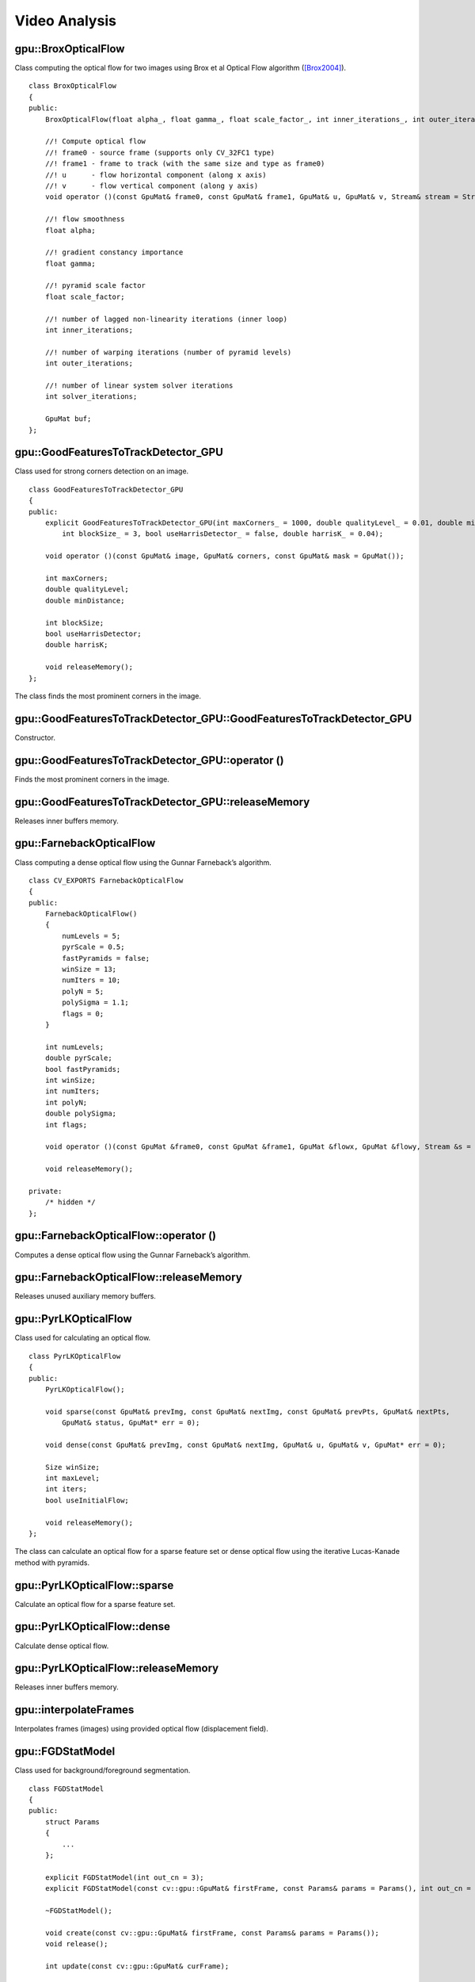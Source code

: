 Video Analysis
==============

.. highlight:: cpp



gpu::BroxOpticalFlow
--------------------
.. ocv:class:: gpu::BroxOpticalFlow

Class computing the optical flow for two images using Brox et al Optical Flow algorithm ([Brox2004]_). ::

    class BroxOpticalFlow
    {
    public:
        BroxOpticalFlow(float alpha_, float gamma_, float scale_factor_, int inner_iterations_, int outer_iterations_, int solver_iterations_);

        //! Compute optical flow
        //! frame0 - source frame (supports only CV_32FC1 type)
        //! frame1 - frame to track (with the same size and type as frame0)
        //! u      - flow horizontal component (along x axis)
        //! v      - flow vertical component (along y axis)
        void operator ()(const GpuMat& frame0, const GpuMat& frame1, GpuMat& u, GpuMat& v, Stream& stream = Stream::Null());

        //! flow smoothness
        float alpha;

        //! gradient constancy importance
        float gamma;

        //! pyramid scale factor
        float scale_factor;

        //! number of lagged non-linearity iterations (inner loop)
        int inner_iterations;

        //! number of warping iterations (number of pyramid levels)
        int outer_iterations;

        //! number of linear system solver iterations
        int solver_iterations;

        GpuMat buf;
    };



gpu::GoodFeaturesToTrackDetector_GPU
------------------------------------
.. ocv:class:: gpu::GoodFeaturesToTrackDetector_GPU

Class used for strong corners detection on an image. ::

    class GoodFeaturesToTrackDetector_GPU
    {
    public:
        explicit GoodFeaturesToTrackDetector_GPU(int maxCorners_ = 1000, double qualityLevel_ = 0.01, double minDistance_ = 0.0,
            int blockSize_ = 3, bool useHarrisDetector_ = false, double harrisK_ = 0.04);

        void operator ()(const GpuMat& image, GpuMat& corners, const GpuMat& mask = GpuMat());

        int maxCorners;
        double qualityLevel;
        double minDistance;

        int blockSize;
        bool useHarrisDetector;
        double harrisK;

        void releaseMemory();
    };

The class finds the most prominent corners in the image.

.. seealso:: :ocv:func:`goodFeaturesToTrack`



gpu::GoodFeaturesToTrackDetector_GPU::GoodFeaturesToTrackDetector_GPU
---------------------------------------------------------------------
Constructor.

.. ocv:function:: gpu::GoodFeaturesToTrackDetector_GPU::GoodFeaturesToTrackDetector_GPU(int maxCorners = 1000, double qualityLevel = 0.01, double minDistance = 0.0, int blockSize = 3, bool useHarrisDetector = false, double harrisK = 0.04)

    :param maxCorners: Maximum number of corners to return. If there are more corners than are found, the strongest of them is returned.

    :param qualityLevel: Parameter characterizing the minimal accepted quality of image corners. The parameter value is multiplied by the best corner quality measure, which is the minimal eigenvalue (see  :ocv:func:`gpu::cornerMinEigenVal` ) or the Harris function response (see  :ocv:func:`gpu::cornerHarris` ). The corners with the quality measure less than the product are rejected. For example, if the best corner has the quality measure = 1500, and the  ``qualityLevel=0.01`` , then all the corners with the quality measure less than 15 are rejected.

    :param minDistance: Minimum possible Euclidean distance between the returned corners.

    :param blockSize: Size of an average block for computing a derivative covariation matrix over each pixel neighborhood. See  :ocv:func:`cornerEigenValsAndVecs` .

    :param useHarrisDetector: Parameter indicating whether to use a Harris detector (see :ocv:func:`gpu::cornerHarris`) or :ocv:func:`gpu::cornerMinEigenVal`.

    :param harrisK: Free parameter of the Harris detector.



gpu::GoodFeaturesToTrackDetector_GPU::operator ()
-------------------------------------------------
Finds the most prominent corners in the image.

.. ocv:function:: void gpu::GoodFeaturesToTrackDetector_GPU::operator ()(const GpuMat& image, GpuMat& corners, const GpuMat& mask = GpuMat())

    :param image: Input 8-bit, single-channel image.

    :param corners: Output vector of detected corners (it will be one row matrix with CV_32FC2 type).

    :param mask: Optional region of interest. If the image is not empty (it needs to have the type  ``CV_8UC1``  and the same size as  ``image`` ), it  specifies the region in which the corners are detected.

.. seealso:: :ocv:func:`goodFeaturesToTrack`



gpu::GoodFeaturesToTrackDetector_GPU::releaseMemory
---------------------------------------------------
Releases inner buffers memory.

.. ocv:function:: void gpu::GoodFeaturesToTrackDetector_GPU::releaseMemory()



gpu::FarnebackOpticalFlow
-------------------------
.. ocv:class:: gpu::FarnebackOpticalFlow

Class computing a dense optical flow using the Gunnar Farneback’s algorithm. ::

    class CV_EXPORTS FarnebackOpticalFlow
    {
    public:
        FarnebackOpticalFlow()
        {
            numLevels = 5;
            pyrScale = 0.5;
            fastPyramids = false;
            winSize = 13;
            numIters = 10;
            polyN = 5;
            polySigma = 1.1;
            flags = 0;
        }

        int numLevels;
        double pyrScale;
        bool fastPyramids;
        int winSize;
        int numIters;
        int polyN;
        double polySigma;
        int flags;

        void operator ()(const GpuMat &frame0, const GpuMat &frame1, GpuMat &flowx, GpuMat &flowy, Stream &s = Stream::Null());

        void releaseMemory();

    private:
        /* hidden */
    };



gpu::FarnebackOpticalFlow::operator ()
--------------------------------------
Computes a dense optical flow using the Gunnar Farneback’s algorithm.

.. ocv:function:: void gpu::FarnebackOpticalFlow::operator ()(const GpuMat &frame0, const GpuMat &frame1, GpuMat &flowx, GpuMat &flowy, Stream &s = Stream::Null())

    :param frame0: First 8-bit gray-scale input image
    :param frame1: Second 8-bit gray-scale input image
    :param flowx: Flow horizontal component
    :param flowy: Flow vertical component
    :param s: Stream

.. seealso:: :ocv:func:`calcOpticalFlowFarneback`



gpu::FarnebackOpticalFlow::releaseMemory
----------------------------------------
Releases unused auxiliary memory buffers.

.. ocv:function:: void gpu::FarnebackOpticalFlow::releaseMemory()



gpu::PyrLKOpticalFlow
---------------------
.. ocv:class:: gpu::PyrLKOpticalFlow

Class used for calculating an optical flow. ::

    class PyrLKOpticalFlow
    {
    public:
        PyrLKOpticalFlow();

        void sparse(const GpuMat& prevImg, const GpuMat& nextImg, const GpuMat& prevPts, GpuMat& nextPts,
            GpuMat& status, GpuMat* err = 0);

        void dense(const GpuMat& prevImg, const GpuMat& nextImg, GpuMat& u, GpuMat& v, GpuMat* err = 0);

        Size winSize;
        int maxLevel;
        int iters;
        bool useInitialFlow;

        void releaseMemory();
    };

The class can calculate an optical flow for a sparse feature set or dense optical flow using the iterative Lucas-Kanade method with pyramids.

.. seealso:: :ocv:func:`calcOpticalFlowPyrLK`



gpu::PyrLKOpticalFlow::sparse
-----------------------------
Calculate an optical flow for a sparse feature set.

.. ocv:function:: void gpu::PyrLKOpticalFlow::sparse(const GpuMat& prevImg, const GpuMat& nextImg, const GpuMat& prevPts, GpuMat& nextPts, GpuMat& status, GpuMat* err = 0)

    :param prevImg: First 8-bit input image (supports both grayscale and color images).

    :param nextImg: Second input image of the same size and the same type as  ``prevImg`` .

    :param prevPts: Vector of 2D points for which the flow needs to be found. It must be one row matrix with CV_32FC2 type.

    :param nextPts: Output vector of 2D points (with single-precision floating-point coordinates) containing the calculated new positions of input features in the second image. When ``useInitialFlow`` is true, the vector must have the same size as in the input.

    :param status: Output status vector (CV_8UC1 type). Each element of the vector is set to 1 if the flow for the corresponding features has been found. Otherwise, it is set to 0.

    :param err: Output vector (CV_32FC1 type) that contains the difference between patches around the original and moved points or min eigen value if ``getMinEigenVals`` is checked. It can be NULL, if not needed.

.. seealso:: :ocv:func:`calcOpticalFlowPyrLK`



gpu::PyrLKOpticalFlow::dense
-----------------------------
Calculate dense optical flow.

.. ocv:function:: void gpu::PyrLKOpticalFlow::dense(const GpuMat& prevImg, const GpuMat& nextImg, GpuMat& u, GpuMat& v, GpuMat* err = 0)

    :param prevImg: First 8-bit grayscale input image.

    :param nextImg: Second input image of the same size and the same type as  ``prevImg`` .

    :param u: Horizontal component of the optical flow of the same size as input images, 32-bit floating-point, single-channel

    :param v: Vertical component of the optical flow of the same size as input images, 32-bit floating-point, single-channel

    :param err: Output vector (CV_32FC1 type) that contains the difference between patches around the original and moved points or min eigen value if ``getMinEigenVals`` is checked. It can be NULL, if not needed.



gpu::PyrLKOpticalFlow::releaseMemory
------------------------------------
Releases inner buffers memory.

.. ocv:function:: void gpu::PyrLKOpticalFlow::releaseMemory()



gpu::interpolateFrames
----------------------
Interpolates frames (images) using provided optical flow (displacement field).

.. ocv:function:: void gpu::interpolateFrames(const GpuMat& frame0, const GpuMat& frame1, const GpuMat& fu, const GpuMat& fv, const GpuMat& bu, const GpuMat& bv, float pos, GpuMat& newFrame, GpuMat& buf, Stream& stream = Stream::Null())

    :param frame0: First frame (32-bit floating point images, single channel).

    :param frame1: Second frame. Must have the same type and size as ``frame0`` .

    :param fu: Forward horizontal displacement.

    :param fv: Forward vertical displacement.

    :param bu: Backward horizontal displacement.

    :param bv: Backward vertical displacement.

    :param pos: New frame position.

    :param newFrame: Output image.

    :param buf: Temporary buffer, will have width x 6*height size, CV_32FC1 type and contain 6 GpuMat: occlusion masks for first frame, occlusion masks for second, interpolated forward horizontal flow, interpolated forward vertical flow, interpolated backward horizontal flow, interpolated backward vertical flow.

    :param stream: Stream for the asynchronous version.



gpu::FGDStatModel
-----------------
.. ocv:class:: gpu::FGDStatModel

Class used for background/foreground segmentation. ::

    class FGDStatModel
    {
    public:
        struct Params
        {
            ...
        };

        explicit FGDStatModel(int out_cn = 3);
        explicit FGDStatModel(const cv::gpu::GpuMat& firstFrame, const Params& params = Params(), int out_cn = 3);

        ~FGDStatModel();

        void create(const cv::gpu::GpuMat& firstFrame, const Params& params = Params());
        void release();

        int update(const cv::gpu::GpuMat& curFrame);

        //8UC3 or 8UC4 reference background image
        cv::gpu::GpuMat background;

        //8UC1 foreground image
        cv::gpu::GpuMat foreground;

        std::vector< std::vector<cv::Point> > foreground_regions;
    };

The class discriminates between foreground and background pixels by building and maintaining a model of the background. Any pixel which does not fit this model is then deemed to be foreground. The class implements algorithm described in [FGD2003]_.

The results are available through the class fields:

    .. ocv:member:: cv::gpu::GpuMat background

        The output background image.

    .. ocv:member:: cv::gpu::GpuMat foreground

        The output foreground mask as an 8-bit binary image.

    .. ocv:member:: cv::gpu::GpuMat foreground_regions

        The output foreground regions calculated by :ocv:func:`findContours`.



gpu::FGDStatModel::FGDStatModel
-------------------------------
Constructors.

.. ocv:function:: gpu::FGDStatModel::FGDStatModel(int out_cn = 3)
.. ocv:function:: gpu::FGDStatModel::FGDStatModel(const cv::gpu::GpuMat& firstFrame, const Params& params = Params(), int out_cn = 3)

    :param firstFrame: First frame from video stream. Supports 3- and 4-channels input ( ``CV_8UC3`` and ``CV_8UC4`` ).

    :param params: Algorithm's parameters. See [FGD2003]_ for explanation.

    :param out_cn: Channels count in output result and inner buffers. Can be 3 or 4. 4-channels version requires more memory, but works a bit faster.

.. seealso:: :ocv:func:`gpu::FGDStatModel::create`



gpu::FGDStatModel::create
-------------------------
Initializes background model.

.. ocv:function:: void gpu::FGDStatModel::create(const cv::gpu::GpuMat& firstFrame, const Params& params = Params())

    :param firstFrame: First frame from video stream. Supports 3- and 4-channels input ( ``CV_8UC3`` and ``CV_8UC4`` ).

    :param params: Algorithm's parameters. See [FGD2003]_ for explanation.



gpu::FGDStatModel::release
--------------------------
Releases all inner buffer's memory.

.. ocv:function:: void gpu::FGDStatModel::release()



gpu::FGDStatModel::update
--------------------------
Updates the background model and returns foreground regions count.

.. ocv:function:: int gpu::FGDStatModel::update(const cv::gpu::GpuMat& curFrame);

    :param curFrame: Next video frame.



gpu::VideoWriter_GPU
---------------------
Video writer class.

.. ocv:class:: gpu::VideoWriter_GPU

The class uses H264 video codec.

.. note:: Currently only Windows platform is supported.



gpu::VideoWriter_GPU::VideoWriter_GPU
-------------------------------------
Constructors.

.. ocv:function:: gpu::VideoWriter_GPU::VideoWriter_GPU()
.. ocv:function:: gpu::VideoWriter_GPU::VideoWriter_GPU(const std::string& fileName, cv::Size frameSize, double fps, SurfaceFormat format = SF_BGR)
.. ocv:function:: gpu::VideoWriter_GPU::VideoWriter_GPU(const std::string& fileName, cv::Size frameSize, double fps, const EncoderParams& params, SurfaceFormat format = SF_BGR)
.. ocv:function:: gpu::VideoWriter_GPU::VideoWriter_GPU(const cv::Ptr<EncoderCallBack>& encoderCallback, cv::Size frameSize, double fps, SurfaceFormat format = SF_BGR)
.. ocv:function:: gpu::VideoWriter_GPU::VideoWriter_GPU(const cv::Ptr<EncoderCallBack>& encoderCallback, cv::Size frameSize, double fps, const EncoderParams& params, SurfaceFormat format = SF_BGR)

    :param fileName: Name of the output video file. Only AVI file format is supported.

    :param frameSize: Size of the input video frames.

    :param fps: Framerate of the created video stream.

    :param params: Encoder parameters. See :ocv:class:`gpu::VideoWriter_GPU::EncoderParams` .

    :param format: Surface format of input frames ( ``SF_UYVY`` , ``SF_YUY2`` , ``SF_YV12`` , ``SF_NV12`` , ``SF_IYUV`` , ``SF_BGR`` or ``SF_GRAY``). BGR or gray frames will be converted to YV12 format before encoding, frames with other formats will be used as is.

    :param encoderCallback: Callbacks for video encoder. See :ocv:class:`gpu::VideoWriter_GPU::EncoderCallBack` . Use it if you want to work with raw video stream.

The constructors initialize video writer. FFMPEG is used to write videos. User can implement own multiplexing with :ocv:class:`gpu::VideoWriter_GPU::EncoderCallBack` .



gpu::VideoWriter_GPU::open
--------------------------
Initializes or reinitializes video writer.

.. ocv:function:: void gpu::VideoWriter_GPU::open(const std::string& fileName, cv::Size frameSize, double fps, SurfaceFormat format = SF_BGR)
.. ocv:function:: void gpu::VideoWriter_GPU::open(const std::string& fileName, cv::Size frameSize, double fps, const EncoderParams& params, SurfaceFormat format = SF_BGR)
.. ocv:function:: void gpu::VideoWriter_GPU::open(const cv::Ptr<EncoderCallBack>& encoderCallback, cv::Size frameSize, double fps, SurfaceFormat format = SF_BGR)
.. ocv:function:: void gpu::VideoWriter_GPU::open(const cv::Ptr<EncoderCallBack>& encoderCallback, cv::Size frameSize, double fps, const EncoderParams& params, SurfaceFormat format = SF_BGR)

The method opens video writer. Parameters are the same as in the constructor :ocv:func:`gpu::VideoWriter_GPU::VideoWriter_GPU` . The method throws :ocv:class:`Exception` if error occurs.



gpu::VideoWriter_GPU::isOpened
------------------------------
Returns true if video writer has been successfully initialized.

.. ocv:function:: bool gpu::VideoWriter_GPU::isOpened() const



gpu::VideoWriter_GPU::close
---------------------------
Releases the video writer.

.. ocv:function:: void gpu::VideoWriter_GPU::close()



gpu::VideoWriter_GPU::write
---------------------------
Writes the next video frame.

.. ocv:function:: void gpu::VideoWriter_GPU::write(const cv::gpu::GpuMat& image, bool lastFrame = false)

    :param image: The written frame.

    :param lastFrame: Indicates that it is end of stream. The parameter can be ignored.

The method write the specified image to video file. The image must have the same size and the same surface format as has been specified when opening the video writer.



gpu::VideoWriter_GPU::EncoderParams
-----------------------------------
.. ocv:struct:: gpu::VideoWriter_GPU::EncoderParams

Different parameters for CUDA video encoder. ::

    struct EncoderParams
    {
        int       P_Interval;      //    NVVE_P_INTERVAL,
        int       IDR_Period;      //    NVVE_IDR_PERIOD,
        int       DynamicGOP;      //    NVVE_DYNAMIC_GOP,
        int       RCType;          //    NVVE_RC_TYPE,
        int       AvgBitrate;      //    NVVE_AVG_BITRATE,
        int       PeakBitrate;     //    NVVE_PEAK_BITRATE,
        int       QP_Level_Intra;  //    NVVE_QP_LEVEL_INTRA,
        int       QP_Level_InterP; //    NVVE_QP_LEVEL_INTER_P,
        int       QP_Level_InterB; //    NVVE_QP_LEVEL_INTER_B,
        int       DeblockMode;     //    NVVE_DEBLOCK_MODE,
        int       ProfileLevel;    //    NVVE_PROFILE_LEVEL,
        int       ForceIntra;      //    NVVE_FORCE_INTRA,
        int       ForceIDR;        //    NVVE_FORCE_IDR,
        int       ClearStat;       //    NVVE_CLEAR_STAT,
        int       DIMode;          //    NVVE_SET_DEINTERLACE,
        int       Presets;         //    NVVE_PRESETS,
        int       DisableCabac;    //    NVVE_DISABLE_CABAC,
        int       NaluFramingType; //    NVVE_CONFIGURE_NALU_FRAMING_TYPE
        int       DisableSPSPPS;   //    NVVE_DISABLE_SPS_PPS

        EncoderParams();
        explicit EncoderParams(const std::string& configFile);

        void load(const std::string& configFile);
        void save(const std::string& configFile) const;
    };



gpu::VideoWriter_GPU::EncoderParams::EncoderParams
--------------------------------------------------
Constructors.

.. ocv:function:: gpu::VideoWriter_GPU::EncoderParams::EncoderParams()
.. ocv:function:: gpu::VideoWriter_GPU::EncoderParams::EncoderParams(const std::string& configFile)

    :param configFile: Config file name.

Creates default parameters or reads parameters from config file.



gpu::VideoWriter_GPU::EncoderParams::load
-----------------------------------------
Reads parameters from config file.

.. ocv:function:: void gpu::VideoWriter_GPU::EncoderParams::load(const std::string& configFile)

    :param configFile: Config file name.



gpu::VideoWriter_GPU::EncoderParams::save
-----------------------------------------
Saves parameters to config file.

.. ocv:function:: void gpu::VideoWriter_GPU::EncoderParams::save(const std::string& configFile) const

    :param configFile: Config file name.



gpu::VideoWriter_GPU::EncoderCallBack
-------------------------------------
.. ocv:class:: gpu::VideoWriter_GPU::EncoderCallBack

Callbacks for CUDA video encoder. ::

    class EncoderCallBack
    {
    public:
        enum PicType
        {
            IFRAME = 1,
            PFRAME = 2,
            BFRAME = 3
        };

        virtual ~EncoderCallBack() {}

        virtual unsigned char* acquireBitStream(int* bufferSize) = 0;
        virtual void releaseBitStream(unsigned char* data, int size) = 0;
        virtual void onBeginFrame(int frameNumber, PicType picType) = 0;
        virtual void onEndFrame(int frameNumber, PicType picType) = 0;
    };



gpu::VideoWriter_GPU::EncoderCallBack::acquireBitStream
-------------------------------------------------------
Callback function to signal the start of bitstream that is to be encoded.

.. ocv:function:: virtual uchar* gpu::VideoWriter_GPU::EncoderCallBack::acquireBitStream(int* bufferSize) = 0

Callback must allocate buffer for CUDA encoder and return pointer to it and it's size.



gpu::VideoWriter_GPU::EncoderCallBack::releaseBitStream
-------------------------------------------------------
Callback function to signal that the encoded bitstream is ready to be written to file.

.. ocv:function:: virtual void gpu::VideoWriter_GPU::EncoderCallBack::releaseBitStream(unsigned char* data, int size) = 0



gpu::VideoWriter_GPU::EncoderCallBack::onBeginFrame
---------------------------------------------------
Callback function to signal that the encoding operation on the frame has started.

.. ocv:function:: virtual void gpu::VideoWriter_GPU::EncoderCallBack::onBeginFrame(int frameNumber, PicType picType) = 0

    :param picType: Specify frame type (I-Frame, P-Frame or B-Frame).



gpu::VideoWriter_GPU::EncoderCallBack::onEndFrame
-------------------------------------------------
Callback function signals that the encoding operation on the frame has finished.

.. ocv:function:: virtual void gpu::VideoWriter_GPU::EncoderCallBack::onEndFrame(int frameNumber, PicType picType) = 0

    :param picType: Specify frame type (I-Frame, P-Frame or B-Frame).



gpu::VideoReader_GPU
--------------------
Class for reading video from files.

.. ocv:class:: gpu::VideoReader_GPU



gpu::VideoReader_GPU::Codec
---------------------------

Video codecs supported by ocv:class:`gpu::VideoReader_GPU` . ::

    enum Codec
    {
        MPEG1 = 0,
        MPEG2,
        MPEG4,
        VC1,
        H264,
        JPEG,
        H264_SVC,
        H264_MVC,

        Uncompressed_YUV420 = (('I'<<24)|('Y'<<16)|('U'<<8)|('V')),   // Y,U,V (4:2:0)
        Uncompressed_YV12   = (('Y'<<24)|('V'<<16)|('1'<<8)|('2')),   // Y,V,U (4:2:0)
        Uncompressed_NV12   = (('N'<<24)|('V'<<16)|('1'<<8)|('2')),   // Y,UV  (4:2:0)
        Uncompressed_YUYV   = (('Y'<<24)|('U'<<16)|('Y'<<8)|('V')),   // YUYV/YUY2 (4:2:2)
        Uncompressed_UYVY   = (('U'<<24)|('Y'<<16)|('V'<<8)|('Y')),   // UYVY (4:2:2)
    };



gpu::VideoReader_GPU::ChromaFormat
----------------------------------

Chroma formats supported by ocv:class:`gpu::VideoReader_GPU` . ::

    enum ChromaFormat
    {
        Monochrome=0,
        YUV420,
        YUV422,
        YUV444,
    };



gpu::VideoReader_GPU::FormatInfo
--------------------------------
.. ocv:struct:: gpu::VideoReader_GPU::FormatInfo

Struct providing information about video file format. ::

    struct FormatInfo
    {
        Codec codec;
        ChromaFormat chromaFormat;
        int width;
        int height;
    };



gpu::VideoReader_GPU::VideoReader_GPU
-------------------------------------
Constructors.

.. ocv:function:: gpu::VideoReader_GPU::VideoReader_GPU()
.. ocv:function:: gpu::VideoReader_GPU::VideoReader_GPU(const std::string& filename)
.. ocv:function:: gpu::VideoReader_GPU::VideoReader_GPU(const cv::Ptr<VideoSource>& source)

    :param filename: Name of the input video file.

    :param source: Video file parser implemented by user.

The constructors initialize video reader. FFMPEG is used to read videos. User can implement own demultiplexing with :ocv:class:`gpu::VideoReader_GPU::VideoSource` .



gpu::VideoReader_GPU::open
--------------------------
Initializes or reinitializes video reader.

.. ocv:function:: void gpu::VideoReader_GPU::open(const std::string& filename)
.. ocv:function:: void gpu::VideoReader_GPU::open(const cv::Ptr<VideoSource>& source)

The method opens video reader. Parameters are the same as in the constructor :ocv:func:`gpu::VideoReader_GPU::VideoReader_GPU` . The method throws :ocv:class:`Exception` if error occurs.



gpu::VideoReader_GPU::isOpened
------------------------------
Returns true if video reader has been successfully initialized.

.. ocv:function:: bool gpu::VideoReader_GPU::isOpened() const



gpu::VideoReader_GPU::close
---------------------------
Releases the video reader.

.. ocv:function:: void gpu::VideoReader_GPU::close()



gpu::VideoReader_GPU::read
--------------------------
Grabs, decodes and returns the next video frame.

.. ocv:function:: bool gpu::VideoReader_GPU::read(GpuMat& image)

If no frames has been grabbed (there are no more frames in video file), the methods return ``false`` . The method throws :ocv:class:`Exception` if error occurs.



gpu::VideoReader_GPU::format
----------------------------
Returns information about video file format.

.. ocv:function:: FormatInfo gpu::VideoReader_GPU::format() const

The method throws :ocv:class:`Exception` if video reader wasn't initialized.



gpu::VideoReader_GPU::dumpFormat
--------------------------------
Dump information about video file format to specified stream.

.. ocv:function:: void gpu::VideoReader_GPU::dumpFormat(std::ostream& st)

    :param st: Output stream.

The method throws :ocv:class:`Exception` if video reader wasn't initialized.



gpu::VideoReader_GPU::VideoSource
-----------------------------------
.. ocv:class:: gpu::VideoReader_GPU::VideoSource

Interface for video demultiplexing. ::

    class VideoSource
    {
    public:
        VideoSource();
        virtual ~VideoSource() {}

        virtual FormatInfo format() const = 0;
        virtual void start() = 0;
        virtual void stop() = 0;
        virtual bool isStarted() const = 0;
        virtual bool hasError() const = 0;

    protected:
        bool parseVideoData(const unsigned char* data, size_t size, bool endOfStream = false);
    };

User can implement own demultiplexing by implementing this interface.



gpu::VideoReader_GPU::VideoSource::format
-----------------------------------------
Returns information about video file format.

.. ocv:function:: virtual FormatInfo gpu::VideoReader_GPU::VideoSource::format() const = 0



gpu::VideoReader_GPU::VideoSource::start
----------------------------------------
Starts processing.

.. ocv:function:: virtual void gpu::VideoReader_GPU::VideoSource::start() = 0

Implementation must create own thread with video processing and call periodic ocv:func:`gpu::VideoReader_GPU::VideoSource::parseVideoData` .



gpu::VideoReader_GPU::VideoSource::stop
---------------------------------------
Stops processing.

.. ocv:function:: virtual void gpu::VideoReader_GPU::VideoSource::stop() = 0



gpu::VideoReader_GPU::VideoSource::isStarted
--------------------------------------------
Returns ``true`` if processing was successfully started.

.. ocv:function:: virtual bool gpu::VideoReader_GPU::VideoSource::isStarted() const = 0



gpu::VideoReader_GPU::VideoSource::hasError
-------------------------------------------
Returns ``true`` if error occured during processing.

.. ocv:function:: virtual bool gpu::VideoReader_GPU::VideoSource::hasError() const = 0



gpu::VideoReader_GPU::VideoSource::parseVideoData
-------------------------------------------------
Parse next video frame. Implementation must call this method after new frame was grabbed.

.. ocv:function:: bool gpu::VideoReader_GPU::VideoSource::parseVideoData(const uchar* data, size_t size, bool endOfStream = false)

    :param data: Pointer to frame data. Can be ``NULL`` if ``endOfStream`` if ``true`` .

    :param size: Size in bytes of current frame.

    :param endOfStream: Indicates that it is end of stream.



.. [Brox2004] T. Brox, A. Bruhn, N. Papenberg, J. Weickert. *High accuracy optical flow estimation based on a theory for warping*. ECCV 2004.
.. [FGD2003] Liyuan Li, Weimin Huang, Irene Y.H. Gu, and Qi Tian. *Foreground Object Detection from Videos Containing Complex Background*. ACM MM2003 9p, 2003.
